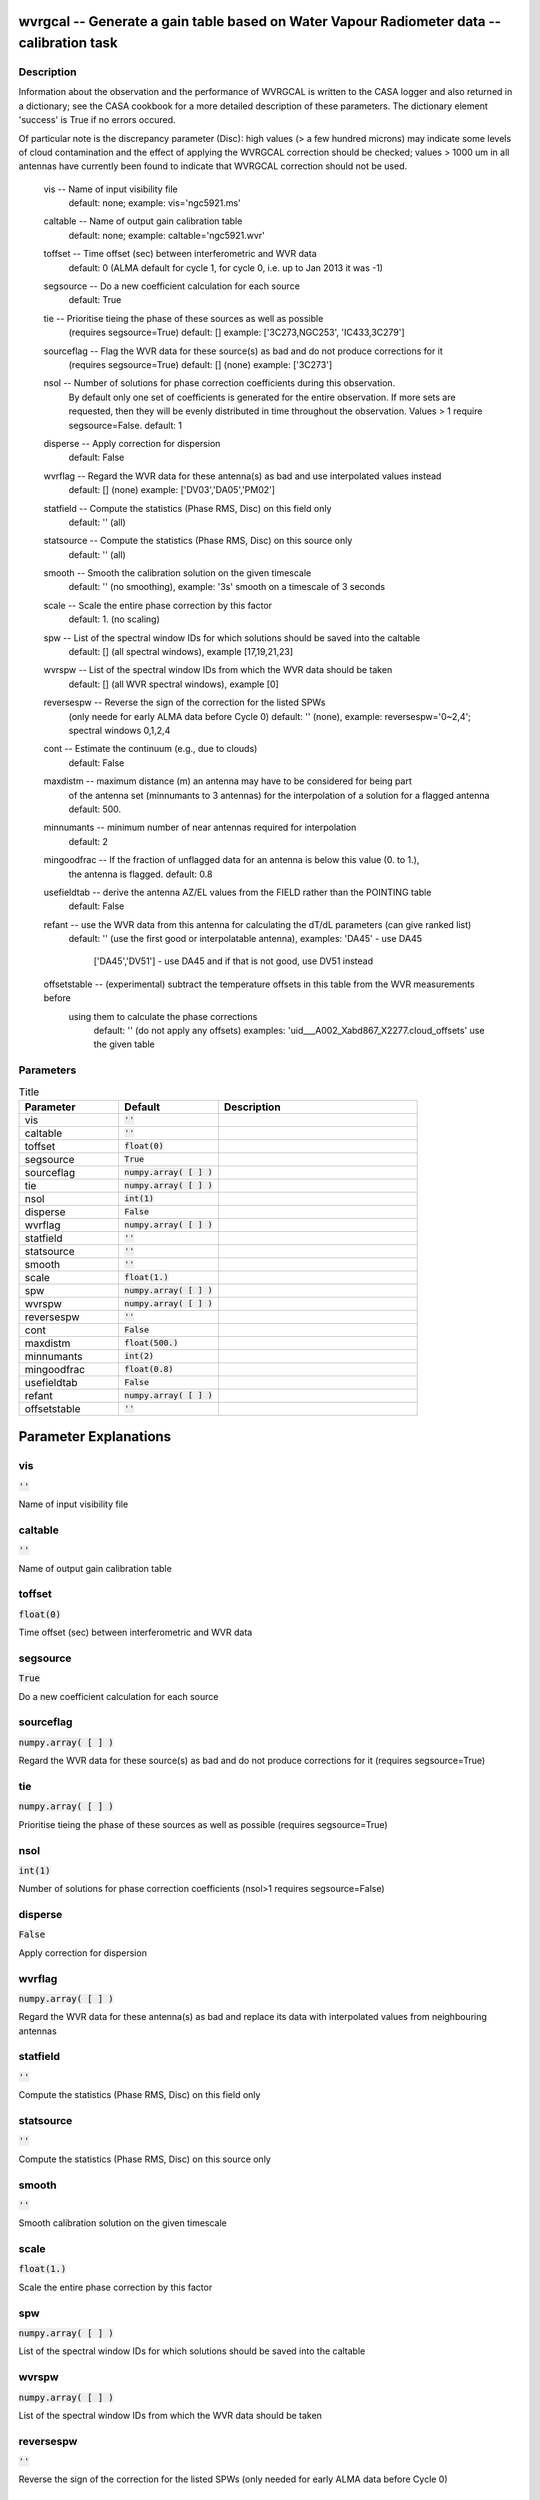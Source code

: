 wvrgcal -- Generate a gain table based on Water Vapour Radiometer data -- calibration task
=======================================

Description
---------------------------------------


Information about the observation and the performance of WVRGCAL is written to the CASA logger
and also returned in a dictionary; see the CASA cookbook for a more detailed description of these parameters.
The dictionary element 'success' is True if no errors occured.

Of particular note is the discrepancy parameter (Disc): high values (> a few hundred microns) 
may indicate some levels of cloud contamination and the effect of applying the WVRGCAL correction 
should be checked; values > 1000 um in all antennas have currently been found to indicate that 
WVRGCAL correction should not be used.

      
  vis -- Name of input visibility file
              default: none; example: vis='ngc5921.ms'

  caltable -- Name of output gain calibration table
              default: none; example: caltable='ngc5921.wvr'

  toffset -- Time offset (sec) between interferometric and WVR data
             default: 0 (ALMA default for cycle 1, for cycle 0, i.e. up to Jan 2013 it was -1)

  segsource -- Do a new coefficient calculation for each source
               default: True

  tie -- Prioritise tieing the phase of these sources as well as possible
         (requires segsource=True)
         default: [] example: ['3C273,NGC253', 'IC433,3C279']

  sourceflag -- Flag the WVR data for these source(s) as bad and do not produce corrections for it
               (requires segsource=True)
               default: [] (none) example: ['3C273']

  nsol -- Number of solutions for phase correction coefficients during this observation.
          By default only one set of coefficients is generated for the entire observation. 
          If more sets are requested, then they will be evenly distributed in time throughout 
          the observation. Values > 1 require segsource=False.
          default: 1

  disperse -- Apply correction for dispersion
             default: False

  wvrflag -- Regard the WVR data for these antenna(s) as bad and use interpolated values instead
             default: [] (none) example: ['DV03','DA05','PM02']           

  statfield -- Compute the statistics (Phase RMS, Disc) on this field only
               default: '' (all) 

  statsource -- Compute the statistics (Phase RMS, Disc) on this source only
                default: '' (all)             

  smooth -- Smooth the calibration solution on the given timescale 
	    default: '' (no smoothing), example: '3s' smooth on a timescale of 3 seconds									

  scale -- Scale the entire phase correction by this factor
           default: 1. (no scaling)

  spw -- List of the spectral window IDs for which solutions should be saved into the caltable
	   default: [] (all spectral windows), example [17,19,21,23]

  wvrspw -- List of the spectral window IDs from which the WVR data should be taken
	   default: [] (all WVR spectral windows), example [0]

  reversespw -- Reverse the sign of the correction for the listed SPWs
                (only neede for early ALMA data before Cycle 0)
                default: '' (none), example: reversespw='0~2,4'; spectral windows 0,1,2,4

  cont -- Estimate the continuum (e.g., due to clouds)
          default: False

  maxdistm -- maximum distance (m) an antenna may have to be considered for being part
              of the antenna set (minnumants to 3 antennas) for the interpolation of a solution 
              for a flagged antenna
	      default: 500.

  minnumants -- minimum number of near antennas required for interpolation
	        default: 2

  mingoodfrac -- If the fraction of unflagged data for an antenna is below this value (0. to 1.), 
                 the antenna is flagged.
                 default: 0.8

  usefieldtab -- derive the antenna AZ/EL values from the FIELD rather than the POINTING table
	         default: False

  refant -- use the WVR data from this antenna for calculating the dT/dL parameters (can give ranked list)
                default: '' (use the first good or interpolatable antenna), 
                examples: 'DA45' - use DA45 
                          ['DA45','DV51'] - use DA45 and if that is not good, use DV51 instead

  offsetstable -- (experimental) subtract the temperature offsets in this table from the WVR measurements before
             using them to calculate the phase corrections
                default: '' (do not apply any offsets)
		examples: 'uid___A002_Xabd867_X2277.cloud_offsets' use the given table

  


Parameters
---------------------------------------

.. list-table:: Title
   :widths: 25 25 50 
   :header-rows: 1
   
   * - Parameter
     - Default
     - Description
   * - vis
     - :code:`''`
     - 
   * - caltable
     - :code:`''`
     - 
   * - toffset
     - :code:`float(0)`
     - 
   * - segsource
     - :code:`True`
     - 
   * - sourceflag
     - :code:`numpy.array( [  ] )`
     - 
   * - tie
     - :code:`numpy.array( [  ] )`
     - 
   * - nsol
     - :code:`int(1)`
     - 
   * - disperse
     - :code:`False`
     - 
   * - wvrflag
     - :code:`numpy.array( [  ] )`
     - 
   * - statfield
     - :code:`''`
     - 
   * - statsource
     - :code:`''`
     - 
   * - smooth
     - :code:`''`
     - 
   * - scale
     - :code:`float(1.)`
     - 
   * - spw
     - :code:`numpy.array( [  ] )`
     - 
   * - wvrspw
     - :code:`numpy.array( [  ] )`
     - 
   * - reversespw
     - :code:`''`
     - 
   * - cont
     - :code:`False`
     - 
   * - maxdistm
     - :code:`float(500.)`
     - 
   * - minnumants
     - :code:`int(2)`
     - 
   * - mingoodfrac
     - :code:`float(0.8)`
     - 
   * - usefieldtab
     - :code:`False`
     - 
   * - refant
     - :code:`numpy.array( [  ] )`
     - 
   * - offsetstable
     - :code:`''`
     - 


Parameter Explanations
=======================================



vis
---------------------------------------

:code:`''`

Name of input visibility file


caltable
---------------------------------------

:code:`''`

Name of output gain calibration table


toffset
---------------------------------------

:code:`float(0)`

Time offset (sec) between interferometric and WVR data


segsource
---------------------------------------

:code:`True`

Do a new coefficient calculation for each source


sourceflag
---------------------------------------

:code:`numpy.array( [  ] )`

Regard the WVR data for these source(s) as bad and do not produce corrections for it (requires segsource=True)


tie
---------------------------------------

:code:`numpy.array( [  ] )`

Prioritise tieing the phase of these sources as well as possible (requires segsource=True)


nsol
---------------------------------------

:code:`int(1)`

Number of solutions for phase correction coefficients (nsol>1 requires segsource=False)


disperse
---------------------------------------

:code:`False`

Apply correction for dispersion


wvrflag
---------------------------------------

:code:`numpy.array( [  ] )`

Regard the WVR data for these antenna(s) as bad and replace its data with interpolated values from neighbouring antennas


statfield
---------------------------------------

:code:`''`

Compute the statistics (Phase RMS, Disc) on this field only


statsource
---------------------------------------

:code:`''`

Compute the statistics (Phase RMS, Disc) on this source only


smooth
---------------------------------------

:code:`''`

Smooth calibration solution on the given timescale


scale
---------------------------------------

:code:`float(1.)`

Scale the entire phase correction by this factor


spw
---------------------------------------

:code:`numpy.array( [  ] )`

List of the spectral window IDs for which solutions should be saved into the caltable


wvrspw
---------------------------------------

:code:`numpy.array( [  ] )`

List of the spectral window IDs from which the WVR data should be taken


reversespw
---------------------------------------

:code:`''`

Reverse the sign of the correction for the listed SPWs (only needed for early ALMA data before Cycle 0)


cont
---------------------------------------

:code:`False`

Estimate the continuum (e.g., due to clouds) (experimental)


maxdistm
---------------------------------------

:code:`float(500.)`

maximum distance (m) of an antenna used for interpolation for a flagged antenna


minnumants
---------------------------------------

:code:`int(2)`

minimum number of near antennas (up to 3) required for interpolation


mingoodfrac
---------------------------------------

:code:`float(0.8)`

If the fraction of unflagged data for an antenna is below this value (0. to 1.), the antenna is flagged.


usefieldtab
---------------------------------------

:code:`False`

derive the antenna AZ/EL values from the FIELD rather than the POINTING table


refant
---------------------------------------

:code:`numpy.array( [  ] )`

use the WVR data from this antenna for calculating the dT/dL parameters (can give ranked list)


offsetstable
---------------------------------------

:code:`''`

(experimental) subtract the temperature offsets in this table from the WVR measurements before calculating the phase corrections




